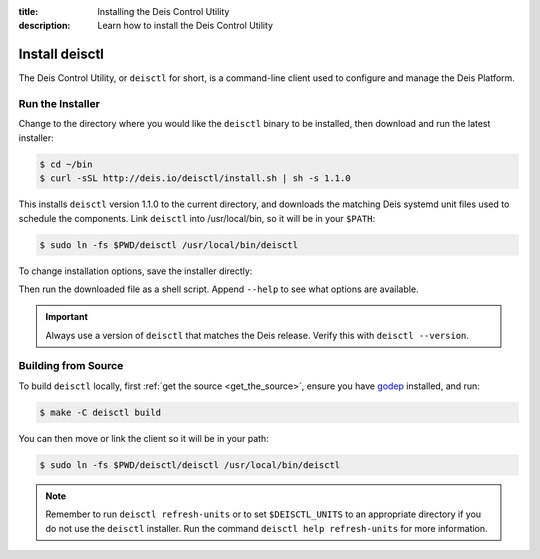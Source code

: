 :title: Installing the Deis Control Utility
:description: Learn how to install the Deis Control Utility

.. _install_deisctl:

Install deisctl
===============

The Deis Control Utility, or ``deisctl`` for short, is a command-line client used to configure and
manage the Deis Platform.

Run the Installer
-----------------

Change to the directory where you would like the ``deisctl`` binary to be installed, then download
and run the latest installer:

.. code-block:: console

    $ cd ~/bin
    $ curl -sSL http://deis.io/deisctl/install.sh | sh -s 1.1.0

This installs ``deisctl`` version 1.1.0 to the current directory, and downloads the matching
Deis systemd unit files used to schedule the components. Link ``deisctl`` into /usr/local/bin, so
it will be in your ``$PATH``:

.. code-block:: console

    $ sudo ln -fs $PWD/deisctl /usr/local/bin/deisctl

To change installation options, save the installer directly:

.. image:: download-linux-brightgreen.svg
   :target: https://s3-us-west-2.amazonaws.com/opdemand/deisctl-1.1.0-linux-amd64.run

.. image:: download-osx-brightgreen.svg
   :target: https://s3-us-west-2.amazonaws.com/opdemand/deisctl-1.1.0-darwin-amd64.run

Then run the downloaded file as a shell script. Append ``--help`` to see what options
are available.

.. important::

    Always use a version of ``deisctl`` that matches the Deis release.
    Verify this with ``deisctl --version``.


Building from Source
--------------------

To build ``deisctl`` locally, first :ref:`get the source <get_the_source>`, ensure
you have `godep`_ installed, and run:

.. code-block:: console

	$ make -C deisctl build

You can then move or link the client so it will be in your path:

.. code-block:: console

	$ sudo ln -fs $PWD/deisctl/deisctl /usr/local/bin/deisctl

.. note::

    Remember to run ``deisctl refresh-units`` or to set ``$DEISCTL_UNITS`` to an appropriate
    directory if you do not use the ``deisctl`` installer. Run the command
    ``deisctl help refresh-units`` for more information.


.. _`godep`: https://github.com/tools/godep
